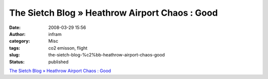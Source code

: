 The Sietch Blog » Heathrow Airport Chaos : Good
###############################################
:date: 2008-03-29 15:56
:author: infram
:category: Misc
:tags: co2 emisson, flight
:slug: the-sietch-blog-%c2%bb-heathrow-airport-chaos-good
:status: published

`The Sietch Blog » Heathrow Airport Chaos :
Good <http://www.blog.thesietch.org/2008/03/28/heathrow-airport-chaos-good/>`__
